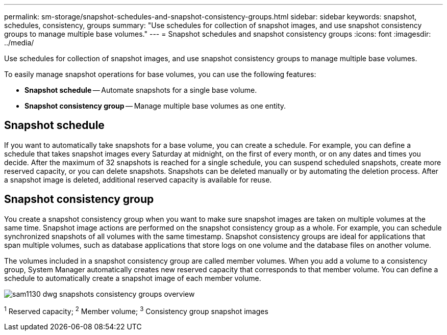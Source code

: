 ---
permalink: sm-storage/snapshot-schedules-and-snapshot-consistency-groups.html
sidebar: sidebar
keywords: snapshot, schedules, consistency, groups
summary: "Use schedules for collection of snapshot images, and use snapshot consistency groups to manage multiple base volumes."
---
= Snapshot schedules and snapshot consistency groups
:icons: font
:imagesdir: ../media/

[.lead]
Use schedules for collection of snapshot images, and use snapshot consistency groups to manage multiple base volumes.

To easily manage snapshot operations for base volumes, you can use the following features:

* *Snapshot schedule* -- Automate snapshots for a single base volume.
* *Snapshot consistency group* -- Manage multiple base volumes as one entity.

== Snapshot schedule

If you want to automatically take snapshots for a base volume, you can create a schedule. For example, you can define a schedule that takes snapshot images every Saturday at midnight, on the first of every month, or on any dates and times you decide. After the maximum of 32 snapshots is reached for a single schedule, you can suspend scheduled snapshots, create more reserved capacity, or you can delete snapshots. Snapshots can be deleted manually or by automating the deletion process. After a snapshot image is deleted, additional reserved capacity is available for reuse.

== Snapshot consistency group

You create a snapshot consistency group when you want to make sure snapshot images are taken on multiple volumes at the same time. Snapshot image actions are performed on the snapshot consistency group as a whole. For example, you can schedule synchronized snapshots of all volumes with the same timestamp. Snapshot consistency groups are ideal for applications that span multiple volumes, such as database applications that store logs on one volume and the database files on another volume.

The volumes included in a snapshot consistency group are called member volumes. When you add a volume to a consistency group, System Manager automatically creates new reserved capacity that corresponds to that member volume. You can define a schedule to automatically create a snapshot image of each member volume.

image::../media/sam1130-dwg-snapshots-consistency-groups-overview.gif[]

^1^ Reserved capacity;  ^2^ Member volume;  ^3^ Consistency group snapshot images
